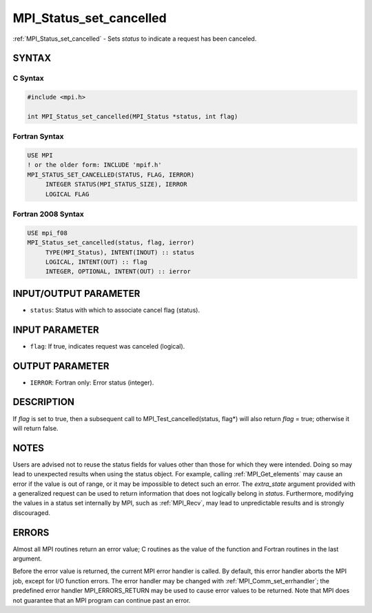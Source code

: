 .. _mpi_status_set_cancelled:


MPI_Status_set_cancelled
========================

.. include_body

:ref:`MPI_Status_set_cancelled` - Sets *status* to indicate a request has
been canceled.


SYNTAX
------


C Syntax
^^^^^^^^

.. code-block:: c

   #include <mpi.h>

   int MPI_Status_set_cancelled(MPI_Status *status, int flag)


Fortran Syntax
^^^^^^^^^^^^^^

.. code-block:: fortran

   USE MPI
   ! or the older form: INCLUDE 'mpif.h'
   MPI_STATUS_SET_CANCELLED(STATUS, FLAG, IERROR)
   	INTEGER	STATUS(MPI_STATUS_SIZE), IERROR
   	LOGICAL FLAG


Fortran 2008 Syntax
^^^^^^^^^^^^^^^^^^^

.. code-block:: fortran

   USE mpi_f08
   MPI_Status_set_cancelled(status, flag, ierror)
   	TYPE(MPI_Status), INTENT(INOUT) :: status
   	LOGICAL, INTENT(OUT) :: flag
   	INTEGER, OPTIONAL, INTENT(OUT) :: ierror


INPUT/OUTPUT PARAMETER
----------------------
* ``status``: Status with which to associate cancel flag (status).

INPUT PARAMETER
---------------
* ``flag``: If true, indicates request was canceled (logical).

OUTPUT PARAMETER
----------------
* ``IERROR``: Fortran only: Error status (integer).

DESCRIPTION
-----------

If *flag* is set to true, then a subsequent call to
MPI_Test_cancelled(status, flag*) will also return *flag* = true;
otherwise it will return false.


NOTES
-----

Users are advised not to reuse the status fields for values other than
those for which they were intended. Doing so may lead to unexpected
results when using the status object. For example, calling
:ref:`MPI_Get_elements` may cause an error if the value is out of range, or it
may be impossible to detect such an error. The *extra_state* argument
provided with a generalized request can be used to return information
that does not logically belong in *status*. Furthermore, modifying the
values in a status set internally by MPI, such as :ref:`MPI_Recv`, may lead to
unpredictable results and is strongly discouraged.


ERRORS
------

Almost all MPI routines return an error value; C routines as the value
of the function and Fortran routines in the last argument.

Before the error value is returned, the current MPI error handler is
called. By default, this error handler aborts the MPI job, except for
I/O function errors. The error handler may be changed with
:ref:`MPI_Comm_set_errhandler`; the predefined error handler MPI_ERRORS_RETURN
may be used to cause error values to be returned. Note that MPI does not
guarantee that an MPI program can continue past an error.
